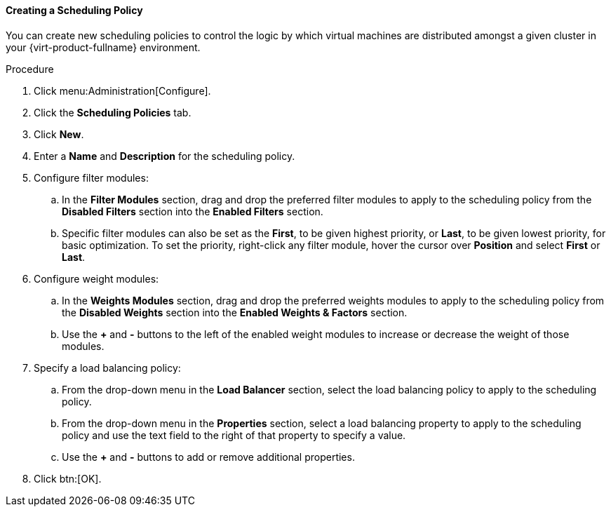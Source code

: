 [[Creating_a_Scheduling_Policy]]
==== Creating a Scheduling Policy

You can create new scheduling policies to control the logic by which virtual machines are distributed amongst a given cluster in your {virt-product-fullname} environment.


.Procedure

. Click menu:Administration[Configure].
. Click the *Scheduling Policies* tab.
. Click *New*.
. Enter a *Name* and *Description* for the scheduling policy.
. Configure filter modules:
.. In the *Filter Modules* section, drag and drop the preferred filter modules to apply to the scheduling policy from the *Disabled Filters* section into the *Enabled Filters* section.
.. Specific filter modules can also be set as the *First*, to be given highest priority, or *Last*, to be given lowest priority, for basic optimization. To set the priority, right-click any filter module, hover the cursor over *Position* and select *First* or *Last*.
. Configure weight modules:
.. In the *Weights Modules* section, drag and drop the preferred weights modules to apply to the scheduling policy from the *Disabled Weights* section into the *Enabled Weights &amp; Factors* section.
.. Use the *+* and *-* buttons to the left of the enabled weight modules to increase or decrease the weight of those modules.
. Specify a load balancing policy:
.. From the drop-down menu in the *Load Balancer* section, select the load balancing policy to apply to the scheduling policy.
.. From the drop-down menu in the *Properties* section, select a load balancing property to apply to the scheduling policy and use the text field to the right of that property to specify a value.
.. Use the *+* and *-* buttons to add or remove additional properties.
. Click btn:[OK].
